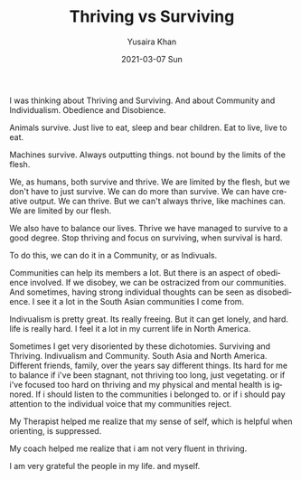 #+TITLE:       Thriving vs Surviving
#+AUTHOR:      Yusaira Khan
#+EMAIL:       yusairamkhan@gmail.com
#+DATE:        2021-03-07 Sun
#+URI:         /blog/%y/%m/%d/thriving-vs-surviving
#+KEYWORDS:    <TODO: insert your keywords here>
#+TAGS:        <TODO: insert your tags here>
#+LANGUAGE:    en
#+OPTIONS:     H:3 num:nil toc:nil \n:nil ::t |:t ^:nil -:nil f:t *:t <:t
#+DESCRIPTION: Thriving is hard, surviving is hard
#+TWEETID:     1369085615296442380

I was thinking about Thriving and Surviving. And about Community and Individualism. Obedience and Disobience.


Animals survive. Just live to eat, sleep and bear children. Eat to live, live to eat.


Machines survive. Always outputting things. not bound by the limits of the flesh.


We, as humans, both survive and thrive.  We are limited by the flesh, but we don't have to just survive. We can do more than survive. We can have creative output. We can thrive. But we can't always thrive, like machines can. We are limited by our flesh.

We also have to balance our lives. Thrive we have managed to survive to a good degree. Stop thriving and focus on surviving, when survival is hard.

To do this, we can do it in a Community, or as Indivuals.

Communities can help its members a lot. But there is an aspect of obedience involved. If we disobey, we can be ostracized from our communities. And sometimes, having strong individual thoughts can be seen as disobedience. I see it a lot in the South Asian communities I come from.

Indivualism is  pretty great. Its really freeing. But it can get lonely, and hard. life is really hard. I feel it a lot in my current life in North America. 

Sometimes I get very disoriented by these dichotomies. Surviving and Thriving. Indivualism and Community. South Asia and North America. Different friends, family, over the years say different things. Its hard for me to balance if i've been stagnant, not thriving too long, just vegetating. or if i've focused too hard on thriving and my physical and mental health is ignored. If i should listen to the communities i belonged to. or if i should pay attention to the individual voice that my communities reject.

My Therapist helped me realize that my sense of self, which is helpful when orienting, is suppressed. 

My coach helped me realize that i am not very fluent in thriving. 

I am very grateful the people in my life. and myself.

